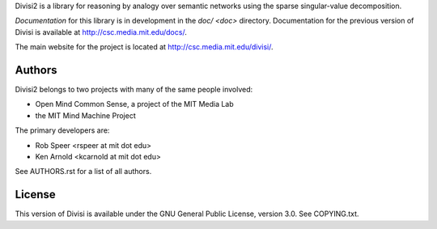 Divisi2 is a library for reasoning by analogy over semantic networks
using the sparse singular-value decomposition.

*Documentation* for this library is in development in the `doc/ <doc>`
directory.  Documentation for the previous version of Divisi is available at
http://csc.media.mit.edu/docs/.

The main website for the project is located at
http://csc.media.mit.edu/divisi/.

Authors
=======
Divisi2 belongs to two projects with many of the same people involved:

- Open Mind Common Sense, a project of the MIT Media Lab
- the MIT Mind Machine Project

The primary developers are:

- Rob Speer <rspeer at mit dot edu>
- Ken Arnold <kcarnold at mit dot edu>

See AUTHORS.rst for a list of all authors.

License
=======

This version of Divisi is available under the GNU General Public License,
version 3.0. See COPYING.txt.
